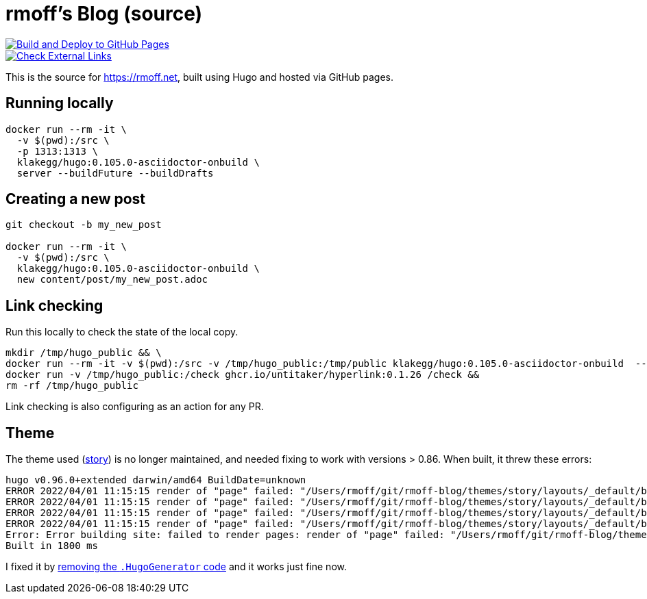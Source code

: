 = rmoff's Blog (source)

image::https://github.com/rmoff/rmoff-blog/actions/workflows/gh-pages-deployment.yml/badge.svg[Build and Deploy to GitHub Pages,link=https://github.com/rmoff/rmoff-blog/actions/workflows/gh-pages-deployment.yml]

image::https://github.com/rmoff/rmoff-blog/actions/workflows/external_link_check.yml/badge.svg?branch=main&event=schedule[Check External Links,link=https://github.com/rmoff/rmoff-blog/actions/workflows/external_link_check.yml]


This is the source for https://rmoff.net, built using Hugo and hosted via GitHub pages.

== Running locally

[source,bash]
----
docker run --rm -it \
  -v $(pwd):/src \
  -p 1313:1313 \
  klakegg/hugo:0.105.0-asciidoctor-onbuild \
  server --buildFuture --buildDrafts
----

== Creating a new post

[source,bash]
----
git checkout -b my_new_post

docker run --rm -it \
  -v $(pwd):/src \
  klakegg/hugo:0.105.0-asciidoctor-onbuild \
  new content/post/my_new_post.adoc
----

== Link checking

Run this locally to check the state of the local copy.

[source,bash]
----
mkdir /tmp/hugo_public && \
docker run --rm -it -v $(pwd):/src -v /tmp/hugo_public:/tmp/public klakegg/hugo:0.105.0-asciidoctor-onbuild  --buildFuture --buildDrafts -d /tmp/public && \
docker run -v /tmp/hugo_public:/check ghcr.io/untitaker/hyperlink:0.1.26 /check && 
rm -rf /tmp/hugo_public
----

Link checking is also configuring as an action for any PR.

== Theme

The theme used (https://github.com/xaprb/story[story]) is no longer maintained, and needed fixing to work with versions > 0.86. When built, it threw these errors: 

[source,bash]
----
hugo v0.96.0+extended darwin/amd64 BuildDate=unknown
ERROR 2022/04/01 11:15:15 render of "page" failed: "/Users/rmoff/git/rmoff-blog/themes/story/layouts/_default/baseof.html:12:10": execute of template failed: template: _default/single.html:12:10: executing "_default/single.html" at <.Hugo.Generator>: can't evaluate field Hugo in type *hugolib.pageState
ERROR 2022/04/01 11:15:15 render of "page" failed: "/Users/rmoff/git/rmoff-blog/themes/story/layouts/_default/baseof.html:12:10": execute of template failed: template: _default/single.html:12:10: executing "_default/single.html" at <.Hugo.Generator>: can't evaluate field Hugo in type *hugolib.pageState
ERROR 2022/04/01 11:15:15 render of "page" failed: "/Users/rmoff/git/rmoff-blog/themes/story/layouts/_default/baseof.html:12:10": execute of template failed: template: _default/single.html:12:10: executing "_default/single.html" at <.Hugo.Generator>: can't evaluate field Hugo in type *hugolib.pageState
ERROR 2022/04/01 11:15:15 render of "page" failed: "/Users/rmoff/git/rmoff-blog/themes/story/layouts/_default/baseof.html:12:10": execute of template failed: template: _default/single.html:12:10: executing "_default/single.html" at <.Hugo.Generator>: can't evaluate field Hugo in type *hugolib.pageState
Error: Error building site: failed to render pages: render of "page" failed: "/Users/rmoff/git/rmoff-blog/themes/story/layouts/_default/baseof.html:12:10": execute of template failed: template: _default/single.html:12:10: executing "_default/single.html" at <.Hugo.Generator>: can't evaluate field Hugo in type *hugolib.pageState
Built in 1800 ms
----

I fixed it by https://github.com/rmoff/rmoff-blog/commit/cc235ef6f990d85995329da3fe80f62fb1d667c0#diff-67fd70a42c2bf7d56a85104f205d0e19f77f08f5335b21dbbd98ef808cd5f128[removing the `.HugoGenerator` code] and it works just fine now. 
